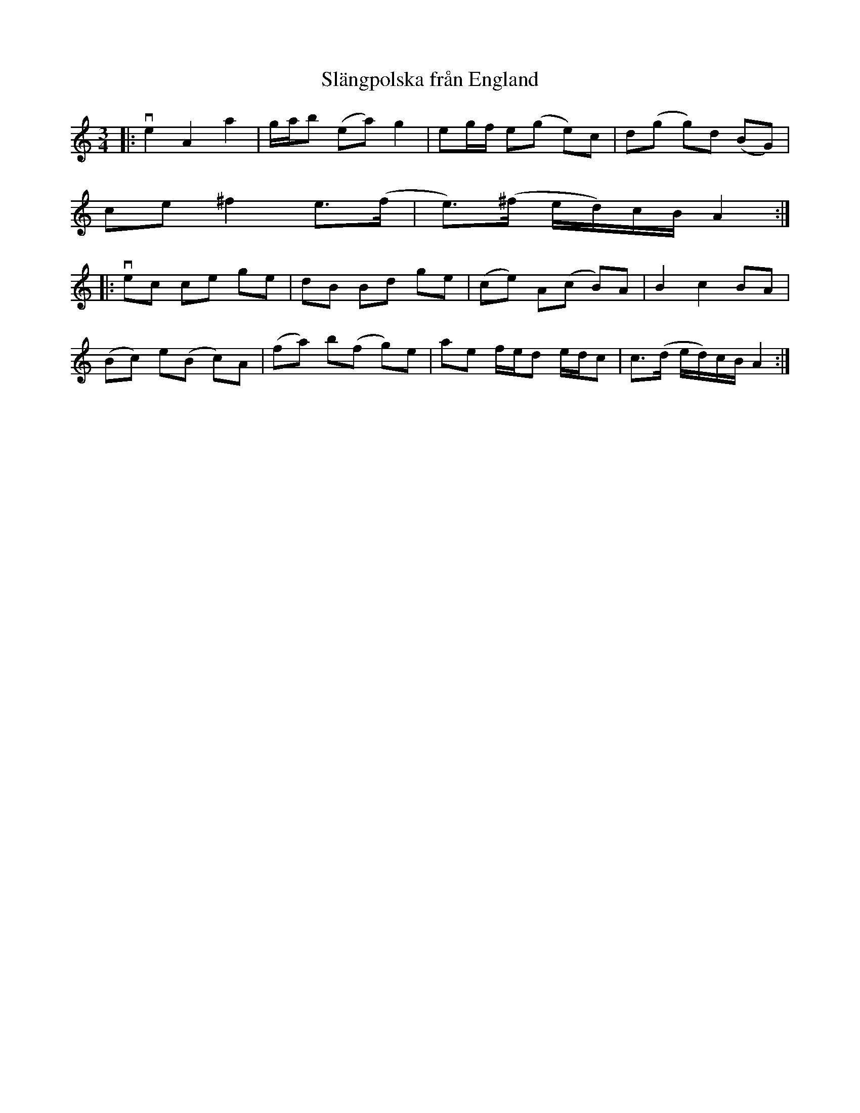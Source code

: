 %%abc-charset utf-8

X:1
T:Slängpolska från England
R:Slängpolska
M:3/4
L:1/8
Z: Anton Teljebäck
K:Am
|: ve2 A2 a2 | g/a/b (ea) g2 | eg/f/ e(g e)c | d(g g)d (BG) |
ce ^f2 e>(f |e)>(^f e/d/)c/B/ A2 :|
|:vec ce ge | dB Bd ge | (ce) A(c B)A | B2 c2 BA | 
(Bc) e(B c)A | (fa) b(f g)e | ae f/e/d e/d/c | c>(d e/d/)c/B/ A2 :|

